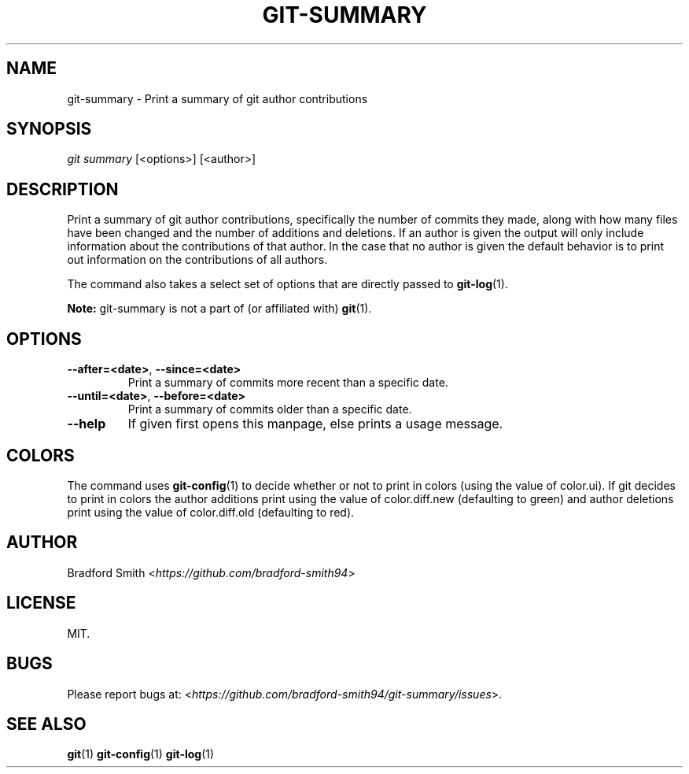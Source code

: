 .TH GIT-SUMMARY 1 "03 APRIL 2018" v1.2.0 "Git-Summary Manual"
.SH NAME
git-summary \- Print a summary of git author contributions

.SH SYNOPSIS
.I git summary
[<options>] [<author>]

.SH DESCRIPTION
Print a summary of git author contributions, specifically the number of commits
they made, along with how many files have been changed and the number of
additions and deletions. If an author is given the output will only include
information about the contributions of that author. In the case that no author
is given the default behavior is to print out information on the contributions
of all authors.
.PP
The command also takes a select set of options that are directly passed to
.BR git-log (1).
.PP
.B Note:
git-summary is not a part of (or affiliated with)
.BR git (1).

.SH OPTIONS
.TP
.BR \-\-after=<date> ", " \-\-since=<date>
Print a summary of commits more recent than a specific date.
.TP
.BR \-\-until=<date> ", " \-\-before=<date>
Print a summary of commits older than a specific date.
.TP
.BR \-\-help
If given first opens this manpage, else prints a usage message.

.SH COLORS
The command uses
.BR git-config (1)
to decide whether or not to print in colors (using the value of color.ui). If
git decides to print in colors the author additions print using the value of
color.diff.new (defaulting to green) and author deletions print using the value
of color.diff.old (defaulting to red).

.SH AUTHOR
Bradford Smith <\fIhttps://github.com/bradford-smith94\fR>

.SH LICENSE
MIT.

.SH BUGS
Please report bugs at:
<\fIhttps://github.com/bradford-smith94/git-summary/issues\fR>.

.SH "SEE ALSO"
.BR git (1)
.BR git-config (1)
.BR git-log (1)
